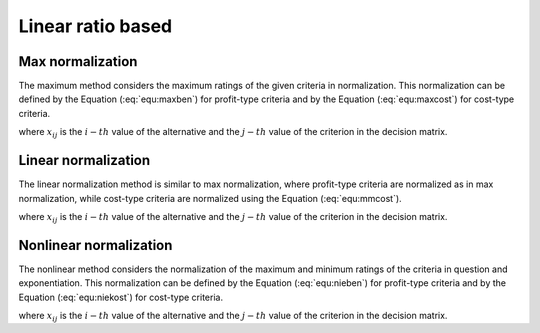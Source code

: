 .. _linear_ratio_based:

==================
Linear ratio based
==================



Max normalization
=======================

The maximum method considers the maximum ratings of the given criteria in normalization. This normalization can
be defined by the Equation (:eq:`equ:maxben`) for profit-type criteria and by the Equation (:eq:`equ:maxcost`) for cost-type
criteria.

.. math::
    \begin{equation}
    r_{i j}=\frac{x_{i j}}{\max _{j}\left(x_{i j}\right)}
    \end{equation}
    :label: equ:maxben

.. math::
    \begin{equation}
    r_{i j}=1-\frac{x_{i j}}{\max _{j}\left(x_{i j}\right)}
    \end{equation}
    :label: equ:maxcost


where :math:`x_{ij}` is the :math:`i-th` value of the alternative and the :math:`j-th` value of the criterion in the
decision matrix.


Linear normalization
=======================

The linear normalization method is similar to max normalization, where profit-type criteria are normalized as in max
normalization, while cost-type criteria are normalized using the Equation (:eq:`equ:mmcost`).


.. math::
    \begin{equation}
    \label{equ:maxben}
    r_{i j}=\frac{\min _{j}\left(x_{i j}\right)}{x_{i j}}
    \end{equation}
    :label: equ:mmcost

where :math:`x_{ij}` is the :math:`i-th` value of the alternative and the :math:`j-th` value of the criterion in the
decision matrix.


Nonlinear normalization
=======================

The nonlinear method considers the normalization of the maximum and minimum ratings of the criteria in question and
exponentiation. This normalization can be defined by the Equation (:eq:`equ:nieben`) for profit-type criteria and by the
Equation (:eq:`equ:niekost`) for cost-type criteria.

.. math::
    \begin{equation}
    r_{i j}= \left ( \frac{x_{ij} }{ \max_i x_{ij}}  \right )^2
    \end{equation}
    :label: equ:nieben

.. math::
    \begin{equation}
    r_{i j}= \left ( \frac{ \min_i x_{ij}}{ x_{ij}}  \right )^3
    \end{equation}
    :label: equ:niekost

where :math:`x_{ij}` is the :math:`i-th` value of the alternative and the :math:`j-th` value of the criterion in the
decision matrix.